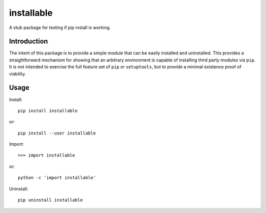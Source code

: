 ****************
installable
****************
A stub package for testing if pip install is working.

Introduction
============

The intent of this package is to provide a simple module that can be easily installed and uninstalled.
This provides a straightforward mechanism for showing that an arbitrary environment is capable of installing third party modules via ``pip``.
It is not intended to exercise the full feature set of ``pip`` or ``setuptools``, but to provide a minimal existence proof of viability.

Usage
=====

Install::

  pip install installable

or::

  pip install --user installable

Import:: 
 
  >>> import installable

or::

  python -c 'import installable'

Uninstall::
 
  pip uninstall installable

